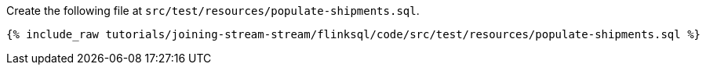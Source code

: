 Create the following file at `src/test/resources/populate-shipments.sql`.
+++++
<pre class="snippet"><code class="sql">{% include_raw tutorials/joining-stream-stream/flinksql/code/src/test/resources/populate-shipments.sql %}</code></pre>
+++++
